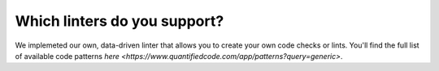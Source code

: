 =============================
Which linters do you support?
=============================

We implemeted our own, data-driven linter that allows you to create your own code checks or lints. You'll find the full list of available code patterns `here <https://www.quantifiedcode.com/app/patterns?query=generic>`.




